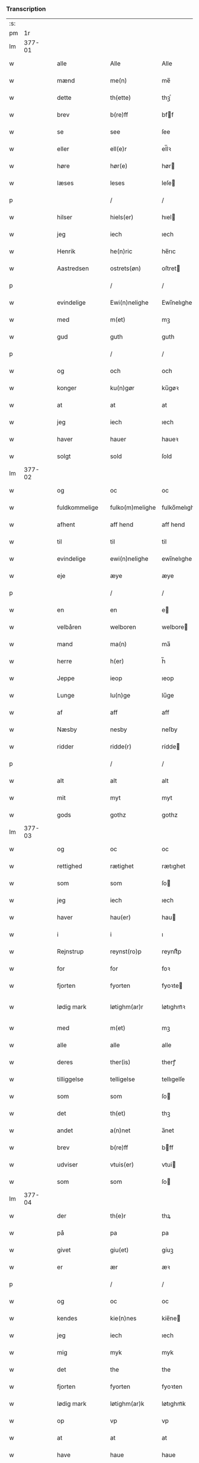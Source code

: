*** Transcription
| :s: |        |   |   |               |   |                 |              |   |   |   |               |     |   |   |   |                 |
| pm  |     1r |   |   |               |   |                 |              |   |   |   |               |     |   |   |   |                 |
| lm  | 377-01 |   |   |               |   |                 |              |   |   |   |               |     |   |   |   |                 |
| w   |        |   |   | alle          |   | Alle            | Alle         |   |   |   |               | dan |   |   |   |          377-01 |
| w   |        |   |   | mænd          |   | me(n)           | me̅           |   |   |   |               | dan |   |   |   |          377-01 |
| w   |        |   |   | dette         |   | th(ette)        | thꝫͤ          |   |   |   |               | dan |   |   |   |          377-01 |
| w   |        |   |   | brev          |   | b(re)ff         | bff         |   |   |   |               | dan |   |   |   |          377-01 |
| w   |        |   |   | se            |   | see             | ſee          |   |   |   |               | dan |   |   |   |          377-01 |
| w   |        |   |   | eller         |   | ell(e)r         | el̅lꝛ         |   |   |   |               | dan |   |   |   |          377-01 |
| w   |        |   |   | høre          |   | hør(e)          | hør         |   |   |   |               | dan |   |   |   |          377-01 |
| w   |        |   |   | læses         |   | leses           | leſe        |   |   |   |               | dan |   |   |   |          377-01 |
| p   |        |   |   |               |   | /               | /            |   |   |   |               | dan |   |   |   |          377-01 |
| w   |        |   |   | hilser        |   | hiels(er)       | hıel        |   |   |   |               | dan |   |   |   |          377-01 |
| w   |        |   |   | jeg           |   | iech            | ıech         |   |   |   |               | dan |   |   |   |          377-01 |
| w   |        |   |   | Henrik        |   | he(n)ric        | he̅rıc        |   |   |   |               | dan |   |   |   |          377-01 |
| w   |        |   |   | Aastredsen    |   | ostrets(øn)     | oſtret      |   |   |   |               | dan |   |   |   |          377-01 |
| p   |        |   |   |               |   | /               | /            |   |   |   |               | dan |   |   |   |          377-01 |
| w   |        |   |   | evindelige    |   | Ewi(n)nelighe   | Ewı̅nelıghe   |   |   |   |               | dan |   |   |   |          377-01 |
| w   |        |   |   | med           |   | m(et)           | mꝫ           |   |   |   |               | dan |   |   |   |          377-01 |
| w   |        |   |   | gud           |   | guth            | guth         |   |   |   |               | dan |   |   |   |          377-01 |
| p   |        |   |   |               |   | /               | /            |   |   |   |               | dan |   |   |   |          377-01 |
| w   |        |   |   | og            |   | och             | och          |   |   |   |               | dan |   |   |   |          377-01 |
| w   |        |   |   | konger        |   | ku(n)gør        | ku̅gøꝛ        |   |   |   |               | dan |   |   |   |          377-01 |
| w   |        |   |   | at            |   | at              | at           |   |   |   |               | dan |   |   |   |          377-01 |
| w   |        |   |   | jeg           |   | iech            | ıech         |   |   |   |               | dan |   |   |   |          377-01 |
| w   |        |   |   | haver         |   | hauer           | haueꝛ        |   |   |   |               | dan |   |   |   |          377-01 |
| w   |        |   |   | solgt         |   | sold            | ſold         |   |   |   |               | dan |   |   |   |          377-01 |
| lm  | 377-02 |   |   |               |   |                 |              |   |   |   |               |     |   |   |   |                 |
| w   |        |   |   | og            |   | oc              | oc           |   |   |   |               | dan |   |   |   |          377-02 |
| w   |        |   |   | fuldkommelige |   | fulko(m)melighe | fulko̅melıghe |   |   |   |               | dan |   |   |   |          377-02 |
| w   |        |   |   | afhent        |   | aff hend        | aff hend     |   |   |   |               | dan |   |   |   |          377-02 |
| w   |        |   |   | til           |   | til             | til          |   |   |   |               | dan |   |   |   |          377-02 |
| w   |        |   |   | evindelige    |   | ewi(n)nelighe   | ewi̅nelıghe   |   |   |   |               | dan |   |   |   |          377-02 |
| w   |        |   |   | eje           |   | æye             | æye          |   |   |   |               | dan |   |   |   |          377-02 |
| p   |        |   |   |               |   | /               | /            |   |   |   |               | dan |   |   |   |          377-02 |
| w   |        |   |   | en            |   | en              | e           |   |   |   |               | dan |   |   |   |          377-02 |
| w   |        |   |   | velbåren      |   | welboren        | welbore     |   |   |   |               | dan |   |   |   |          377-02 |
| w   |        |   |   | mand          |   | ma(n)           | ma̅           |   |   |   |               | dan |   |   |   |          377-02 |
| w   |        |   |   | herre         |   | h(er)           | h̅            |   |   |   |               | dan |   |   |   |          377-02 |
| w   |        |   |   | Jeppe         |   | ieop            | ıeop         |   |   |   |               | dan |   |   |   |          377-02 |
| w   |        |   |   | Lunge         |   | lu(n)ge         | lu̅ge         |   |   |   |               | dan |   |   |   |          377-02 |
| w   |        |   |   | af            |   | aff             | aff          |   |   |   |               | dan |   |   |   |          377-02 |
| w   |        |   |   | Næsby         |   | nesby           | neſby        |   |   |   |               | dan |   |   |   |          377-02 |
| w   |        |   |   | ridder        |   | ridde(r)        | rídde       |   |   |   |               | dan |   |   |   |          377-02 |
| p   |        |   |   |               |   | /               | /            |   |   |   |               | dan |   |   |   |          377-02 |
| w   |        |   |   | alt           |   | alt             | alt          |   |   |   |               | dan |   |   |   |          377-02 |
| w   |        |   |   | mit           |   | myt             | myt          |   |   |   |               | dan |   |   |   |          377-02 |
| w   |        |   |   | gods          |   | gothz           | gothz        |   |   |   |               | dan |   |   |   |          377-02 |
| lm  | 377-03 |   |   |               |   |                 |              |   |   |   |               |     |   |   |   |                 |
| w   |        |   |   | og            |   | oc              | oc           |   |   |   |               | dan |   |   |   |          377-03 |
| w   |        |   |   | rettighed     |   | rætighet        | rætıghet     |   |   |   |               | dan |   |   |   |          377-03 |
| w   |        |   |   | som           |   | som             | ſo          |   |   |   |               | dan |   |   |   |          377-03 |
| w   |        |   |   | jeg           |   | iech            | ıech         |   |   |   |               | dan |   |   |   |          377-03 |
| w   |        |   |   | haver         |   | hau(er)         | hau         |   |   |   |               | dan |   |   |   |          377-03 |
| w   |        |   |   | i             |   | i               | ı            |   |   |   |               | dan |   |   |   |          377-03 |
| w   |        |   |   | Rejnstrup     |   | reynst(ro)p     | reynſtͦp      |   |   |   |               | dan |   |   |   |          377-03 |
| w   |        |   |   | for           |   | for             | foꝛ          |   |   |   |               | dan |   |   |   |          377-03 |
| w   |        |   |   | fjorten       |   | fyorten         | fyoꝛte      |   |   |   |               | dan |   |   |   |          377-03 |
| w   |        |   |   | lødig mark    |   | løtighm(ar)r    | løtıghmᷓꝛ     |   |   |   | ꝛ should be k | dan |   |   |   |          377-03 |
| w   |        |   |   | med           |   | m(et)           | mꝫ           |   |   |   |               | dan |   |   |   |          377-03 |
| w   |        |   |   | alle          |   | alle            | alle         |   |   |   |               | dan |   |   |   |          377-03 |
| w   |        |   |   | deres         |   | ther(is)        | therꝭ        |   |   |   |               | dan |   |   |   |          377-03 |
| w   |        |   |   | tilliggelse   |   | telligelse      | tellıgelſe   |   |   |   |               | dan |   |   |   |          377-03 |
| w   |        |   |   | som           |   | som             | ſo          |   |   |   |               | dan |   |   |   |          377-03 |
| w   |        |   |   | det           |   | th(et)          | thꝫ          |   |   |   |               | dan |   |   |   |          377-03 |
| w   |        |   |   | andet         |   | a(n)net         | a̅net         |   |   |   |               | dan |   |   |   |          377-03 |
| w   |        |   |   | brev          |   | b(re)ff         | bff         |   |   |   |               | dan |   |   |   |          377-03 |
| w   |        |   |   | udviser       |   | vtuis(er)       | vtui        |   |   |   |               | dan |   |   |   |          377-03 |
| w   |        |   |   | som           |   | som             | ſo          |   |   |   |               | dan |   |   |   |          377-03 |
| lm  | 377-04 |   |   |               |   |                 |              |   |   |   |               |     |   |   |   |                 |
| w   |        |   |   | der           |   | th(e)r          | thꝝ          |   |   |   |               | dan |   |   |   |          377-04 |
| w   |        |   |   | på            |   | pa              | pa           |   |   |   |               | dan |   |   |   |          377-04 |
| w   |        |   |   | givet         |   | giu(et)         | gíuꝫ         |   |   |   |               | dan |   |   |   |          377-04 |
| w   |        |   |   | er            |   | ær              | æꝛ           |   |   |   |               | dan |   |   |   |          377-04 |
| p   |        |   |   |               |   | /               | /            |   |   |   |               | dan |   |   |   |          377-04 |
| w   |        |   |   | og            |   | oc              | oc           |   |   |   |               | dan |   |   |   |          377-04 |
| w   |        |   |   | kendes        |   | kie(n)nes       | kie̅ne       |   |   |   |               | dan |   |   |   |          377-04 |
| w   |        |   |   | jeg           |   | iech            | ıech         |   |   |   |               | dan |   |   |   |          377-04 |
| w   |        |   |   | mig           |   | myk             | myk          |   |   |   |               | dan |   |   |   |          377-04 |
| w   |        |   |   | det           |   | the             | the          |   |   |   |               | dan |   |   |   |          377-04 |
| w   |        |   |   | fjorten       |   | fyorten         | fyoꝛten      |   |   |   |               | dan |   |   |   |          377-04 |
| w   |        |   |   | lødig mark    |   | løtighm(ar)k    | løtıghmᷓk     |   |   |   |               | dan |   |   |   |          377-04 |
| w   |        |   |   | op            |   | vp              | vp           |   |   |   |               | dan |   |   |   |          377-04 |
| w   |        |   |   | at            |   | at              | at           |   |   |   |               | dan |   |   |   |          377-04 |
| w   |        |   |   | have          |   | haue            | haue         |   |   |   |               | dan |   |   |   |          377-04 |
| w   |        |   |   | båret         |   | bareth          | bareth       |   |   |   |               | dan |   |   |   |          377-04 |
| w   |        |   |   | af            |   | aff             | aff          |   |   |   |               | dan |   |   |   |          377-04 |
| w   |        |   |   | førnævnte     |   | for(nefnde)     | foꝛͩͤ          |   |   |   |               | dan |   |   |   |          377-04 |
| w   |        |   |   | herre         |   | h(er)           | h̅            |   |   |   |               | dan |   |   |   |          377-04 |
| w   |        |   |   | Jeppe         |   | ieop            | ıeop         |   |   |   |               | dan |   |   |   |          377-04 |
| w   |        |   |   | Lunge         |   | lu(n)ge         | lu̅ge         |   |   |   |               | dan |   |   |   |          377-04 |
| w   |        |   |   | efter         |   | efter           | efteꝛ        |   |   |   |               | dan |   |   |   |          377-04 |
| lm  | 377-05 |   |   |               |   |                 |              |   |   |   |               |     |   |   |   |                 |
| w   |        |   |   | mine          |   | myne            | myne         |   |   |   |               | dan |   |   |   |          377-05 |
| w   |        |   |   | nøje          |   | nøwe            | nøwe         |   |   |   |               | dan |   |   |   |          377-05 |
| w   |        |   |   | skete         |   | Skethe          | Skethe       |   |   |   |               | dan |   |   |   |          377-05 |
| w   |        |   |   | det           |   | th(et)          | thꝫ          |   |   |   |               | dan |   |   |   |          377-05 |
| w   |        |   |   | og            |   | oc              | oc           |   |   |   |               | dan |   |   |   |          377-05 |
| w   |        |   |   | så            |   | swa             | ſwa          |   |   |   |               | dan |   |   |   |          377-05 |
| p   |        |   |   |               |   | /               | /            |   |   |   |               | dan |   |   |   |          377-05 |
| w   |        |   |   | det           |   | th(et)          | thꝫ          |   |   |   |               | dan |   |   |   |          377-05 |
| w   |        |   |   | gud           |   | guth            | guth         |   |   |   |               | dan |   |   |   |          377-05 |
| w   |        |   |   | forbyde       |   | forbiwthe       | foꝛbıwthe    |   |   |   |               | dan |   |   |   |          377-05 |
| p   |        |   |   |               |   | /               | /            |   |   |   |               | dan |   |   |   |          377-05 |
| w   |        |   |   | at            |   | at              | at           |   |   |   |               | dan |   |   |   |          377-05 |
| w   |        |   |   | det           |   | the             | the          |   |   |   |               | dan |   |   |   |          377-05 |
| w   |        |   |   | samme         |   | same            | ſame         |   |   |   |               | dan |   |   |   |          377-05 |
| w   |        |   |   | gods          |   | gothz           | gothz        |   |   |   |               | dan |   |   |   |          377-05 |
| w   |        |   |   | vorde         |   | worthe          | woꝛthe       |   |   |   |               | dan |   |   |   |          377-05 |
| w   |        |   |   | førnævnte     |   | for(nefnde)     | foꝛͩͤ          |   |   |   |               | dan |   |   |   |          377-05 |
| w   |        |   |   | herre         |   | h(er)           | h̅            |   |   |   |               | dan |   |   |   |          377-05 |
| w   |        |   |   | Jeppe         |   | ieop            | ıeop         |   |   |   |               | dan |   |   |   |          377-05 |
| w   |        |   |   | Lunge         |   | lu(n)ge         | lu̅ge         |   |   |   |               | dan |   |   |   |          377-05 |
| w   |        |   |   | eller         |   | æll(e)r         | æl̅lꝛ         |   |   |   |               | dan |   |   |   |          377-05 |
| w   |        |   |   | hans          |   | hans            | han         |   |   |   |               | dan |   |   |   |          377-05 |
| lm  | 377-06 |   |   |               |   |                 |              |   |   |   |               |     |   |   |   |                 |
| w   |        |   |   | arvinge       |   | arui(n)ge       | aꝛuı̅ge       |   |   |   |               | dan |   |   |   |          377-06 |
| w   |        |   |   | afdelte       |   | aff deelde      | aff deelde   |   |   |   |               | dan |   |   |   |          377-06 |
| w   |        |   |   | for           |   | for             | foꝛ          |   |   |   |               | dan |   |   |   |          377-06 |
| w   |        |   |   | mine          |   | myne            | myne         |   |   |   |               | dan |   |   |   |          377-06 |
| w   |        |   |   | eller         |   | æll(e)r         | æl̅lꝛ         |   |   |   |               | dan |   |   |   |          377-06 |
| w   |        |   |   | mine          |   | myne            | myne         |   |   |   |               | dan |   |   |   |          377-06 |
| w   |        |   |   | arvingers     |   | arui(n)g(is)    | aꝛu̅ıgꝭ       |   |   |   |               | dan |   |   |   |          377-06 |
| w   |        |   |   | himmel        |   | hiemel          | hıemel       |   |   |   |               | dan |   |   |   |          377-06 |
| w   |        |   |   | skyld         |   | skyld           | ſkyld        |   |   |   |               | dan |   |   |   |          377-06 |
| p   |        |   |   |               |   | /               | /            |   |   |   |               | dan |   |   |   |          377-06 |
| w   |        |   |   | da            |   | tha             | tha          |   |   |   |               | dan |   |   |   |          377-06 |
| w   |        |   |   | tilbinder     |   | tilbind(er)     | tılbind     |   |   |   |               | dan |   |   |   |          377-06 |
| w   |        |   |   | jeg           |   | iech            | ıech         |   |   |   |               | dan |   |   |   |          377-06 |
| w   |        |   |   | mig           |   | myk             | myk          |   |   |   |               | dan |   |   |   |          377-06 |
| w   |        |   |   | og            |   | oc              | oc           |   |   |   |               | dan |   |   |   |          377-06 |
| w   |        |   |   | mine          |   | myne            | myne         |   |   |   |               | dan |   |   |   |          377-06 |
| w   |        |   |   | arvinge       |   | arui(n)ge       | aꝛuı̅ge       |   |   |   |               | dan |   |   |   |          377-06 |
| p   |        |   |   |               |   | /               | /            |   |   |   |               | dan |   |   |   |          377-06 |
| w   |        |   |   | at            |   | at              | at           |   |   |   |               | dan |   |   |   |          377-06 |
| w   |        |   |   | betale        |   | beta¦le         | beta¦le      |   |   |   |               | dan |   |   |   | 377-06---377-07 |
| w   |        |   |   | førnævnte     |   | for(nefnde)     | foꝛͩͤ          |   |   |   |               | dan |   |   |   |          377-07 |
| w   |        |   |   | herre         |   | h(er)           | h̅            |   |   |   |               | dan |   |   |   |          377-07 |
| w   |        |   |   | Jeppe         |   | ieop            | ıeop         |   |   |   |               | dan |   |   |   |          377-07 |
| w   |        |   |   | eller         |   | æll(e)r         | æl̅lꝛ         |   |   |   |               | dan |   |   |   |          377-07 |
| w   |        |   |   | hans          |   | ha(n)s          | ha̅          |   |   |   |               | dan |   |   |   |          377-07 |
| w   |        |   |   | arvinge       |   | arui(n)ge       | aꝛuı̅ge       |   |   |   |               | dan |   |   |   |          377-07 |
| w   |        |   |   | det           |   | the             | the          |   |   |   |               | dan |   |   |   |          377-07 |
| w   |        |   |   | førnævnte     |   | for(nefnde)     | foꝛͩͤ          |   |   |   |               | dan |   |   |   |          377-07 |
| w   |        |   |   | fjorten       |   | fiorthen        | fıoꝛthe     |   |   |   |               | dan |   |   |   |          377-07 |
| w   |        |   |   | lødig mark    |   | løtighm(ar)k    | løtıghmᷓk     |   |   |   |               | dan |   |   |   |          377-07 |
| w   |        |   |   | igen          |   | igen            | ıge         |   |   |   |               | dan |   |   |   |          377-07 |
| p   |        |   |   |               |   | /               | /            |   |   |   |               | dan |   |   |   |          377-07 |
| w   |        |   |   | i             |   | i               | ı            |   |   |   |               | dan |   |   |   |          377-07 |
| w   |        |   |   | sådanne       |   | swa dane        | ſwa dane     |   |   |   |               | dan |   |   |   |          377-07 |
| w   |        |   |   | penge         |   | pen(n)ighe      | pen̅ıghe      |   |   |   |               | dan |   |   |   |          377-07 |
| w   |        |   |   | som           |   | som             | ſo          |   |   |   |               | dan |   |   |   |          377-07 |
| w   |        |   |   | da            |   | tha             | tha          |   |   |   |               | dan |   |   |   |          377-07 |
| w   |        |   |   | er            |   | ære             | ære          |   |   |   |               | dan |   |   |   |          377-07 |
| w   |        |   |   | give          |   | gewe            | gewe         |   |   |   |               | dan |   |   |   |          377-07 |
| lm  | 377-08 |   |   |               |   |                 |              |   |   |   |               |     |   |   |   |                 |
| w   |        |   |   | og            |   | oc              | oc           |   |   |   |               | dan |   |   |   |          377-08 |
| w   |        |   |   | gænge         |   | genge           | genge        |   |   |   |               | dan |   |   |   |          377-08 |
| w   |        |   |   | i             |   | i               | ı            |   |   |   |               | dan |   |   |   |          377-08 |
| w   |        |   |   | Sjælland      |   | syelend         | ſyelend      |   |   |   |               | dan |   |   |   |          377-08 |
| p   |        |   |   |               |   | /               | /            |   |   |   |               | dan |   |   |   |          377-08 |
| w   |        |   |   | uden          |   | vden            | vde         |   |   |   |               | dan |   |   |   |          377-08 |
| w   |        |   |   | alle          |   | alle            | alle         |   |   |   |               | dan |   |   |   |          377-08 |
| w   |        |   |   | hjælperette   |   | hielperæthe     | hıelperæthe  |   |   |   |               | dan |   |   |   |          377-08 |
| p   |        |   |   |               |   | /               | /            |   |   |   |               | dan |   |   |   |          377-08 |
| w   |        |   |   | til           |   | til             | til          |   |   |   |               | dan |   |   |   |          377-08 |
| w   |        |   |   | mere          |   | mer(e)          | mer         |   |   |   |               | dan |   |   |   |          377-08 |
| w   |        |   |   | bevisning     |   | bewisni(n)gh    | bewíſn̅ıgh    |   |   |   |               | dan |   |   |   |          377-08 |
| w   |        |   |   | og            |   | oc              | oc           |   |   |   |               | dan |   |   |   |          377-08 |
| w   |        |   |   | større        |   | større          | ſtøꝛre       |   |   |   |               | dan |   |   |   |          377-08 |
| w   |        |   |   | forvarelse    |   | forwarelse      | foꝛwarelſe   |   |   |   |               | dan |   |   |   |          377-08 |
| w   |        |   |   | haver         |   | hau(er)         | hau         |   |   |   |               | dan |   |   |   |          377-08 |
| w   |        |   |   | jeg           |   | iech            | ıech         |   |   |   |               | dan |   |   |   |          377-08 |
| w   |        |   |   | bedt          |   | beth(et)        | bethꝫ        |   |   |   |               | dan |   |   |   |          377-08 |
| w   |        |   |   | gode          |   | gothe           | gothe        |   |   |   |               | dan |   |   |   |          377-08 |
| w   |        |   |   | mænd          |   | me(n)           | me̅           |   |   |   |               | dan |   |   |   |          377-08 |
| lm  | 377-09 |   |   |               |   |                 |              |   |   |   |               |     |   |   |   |                 |
| w   |        |   |   | og            |   | oc              | oc           |   |   |   |               | dan |   |   |   |          377-09 |
| w   |        |   |   | velbårne      |   | welborne        | welboꝛne     |   |   |   |               | dan |   |   |   |          377-09 |
| w   |        |   |   | hænge         |   | henge           | henge        |   |   |   |               | dan |   |   |   |          377-09 |
| w   |        |   |   | deres         |   | ther(is)        | therꝭ        |   |   |   |               | dan |   |   |   |          377-09 |
| w   |        |   |   | segl          |   | incigle         | ıncigle      |   |   |   |               | dan |   |   |   |          377-09 |
| w   |        |   |   | for           |   | for             | foꝛ          |   |   |   |               | dan |   |   |   |          377-09 |
| w   |        |   |   | dette         |   | th(ette)        | thꝫͤ          |   |   |   |               | dan |   |   |   |          377-09 |
| w   |        |   |   | brev          |   | b(re)ff         | bff         |   |   |   |               | dan |   |   |   |          377-09 |
| w   |        |   |   | med           |   | m(et)           | mꝫ           |   |   |   |               | dan |   |   |   |          377-09 |
| w   |        |   |   | mit           |   | myth            | myth         |   |   |   |               | dan |   |   |   |          377-09 |
| w   |        |   |   | segl          |   | incigle         | incigle      |   |   |   |               | dan |   |   |   |          377-09 |
| w   |        |   |   | så            |   | so              | ſo           |   |   |   |               | dan |   |   |   |          377-09 |
| w   |        |   |   | som           |   | som             | ſo          |   |   |   |               | dan |   |   |   |          377-09 |
| w   |        |   |   | er            |   | ær(e)           | ær          |   |   |   |               | dan |   |   |   |          377-09 |
| w   |        |   |   | Ave           |   | Awe             | Awe          |   |   |   |               | dan |   |   |   |          377-09 |
| w   |        |   |   | Lunge         |   | lu(n)ge         | lu̅ge         |   |   |   |               | dan |   |   |   |          377-09 |
| p   |        |   |   |               |   | /               | /            |   |   |   |               | dan |   |   |   |          377-09 |
| w   |        |   |   | Poul          |   | powel           | powel        |   |   |   |               | dan |   |   |   |          377-09 |
| w   |        |   |   | Bille         |   | bille           | bılle        |   |   |   |               | dan |   |   |   |          377-09 |
| p   |        |   |   |               |   | /               | /            |   |   |   |               | dan |   |   |   |          377-09 |
| w   |        |   |   | Anders        |   | anders          | ander       |   |   |   |               | dan |   |   |   |          377-09 |
| lm  | 377-10 |   |   |               |   |                 |              |   |   |   |               |     |   |   |   |                 |
| w   |        |   |   | Jensen        |   | ie(n)ss(øn)     | ıe̅ſ         |   |   |   |               | dan |   |   |   |          377-10 |
| p   |        |   |   |               |   | /               | /            |   |   |   |               | dan |   |   |   |          377-10 |
| w   |        |   |   | Anders        |   | and(er)s        | and        |   |   |   |               | dan |   |   |   |          377-10 |
| w   |        |   |   | Lunge         |   | lu(n)ge         | lu̅ge         |   |   |   |               | dan |   |   |   |          377-10 |
| p   |        |   |   |               |   | /               | /            |   |   |   |               | dan |   |   |   |          377-10 |
| w   |        |   |   | og            |   | oc              | oc           |   |   |   |               | dan |   |   |   |          377-10 |
| w   |        |   |   | Peter         |   | peth(e)r        | pethꝝ        |   |   |   |               | dan |   |   |   |          377-10 |
| w   |        |   |   | Galen         |   | galen           | gale        |   |   |   |               | dan |   |   |   |          377-10 |
| w   |        |   |   | datum         |   | Dat(um)         | Datͫ          |   |   |   |               | lat |   |   |   |          377-10 |
| PL  |      b |   |   |               |   |                 |              |   |   |   |               |     |   |   |   |                 |
| w   |        |   |   | Korsør        |   | korsør          | koꝛſøꝛ       |   |   |   |               | dan |   |   |   |          377-10 |
| PL  |      e |   |   |               |   |                 |              |   |   |   |               |     |   |   |   |                 |
| w   |        |   |   |               |   | a(n)no          | a̅no          |   |   |   |               | lat |   |   |   |          377-10 |
| w   |        |   |   |               |   | d(omi)nj        | dnȷ̅          |   |   |   |               | lat |   |   |   |          377-10 |
| n   |        |   |   |               |   | m°              | °           |   |   |   |               | lat |   |   |   |          377-10 |
| n   |        |   |   |               |   | cd°             | cd°          |   |   |   |               | lat |   |   |   |          377-10 |
| n   |        |   |   |               |   | xl              | xl           |   |   |   |               | lat |   |   |   |          377-10 |
| w   |        |   |   |               |   | sex(to)         | ſexͦ          |   |   |   |               | lat |   |   |   |          377-10 |
| w   |        |   |   |               |   | fe(ria)         | feͣ           |   |   |   |               | lat |   |   |   |          377-10 |
| w   |        |   |   |               |   | qui(n)ta        | qu̅ıta        |   |   |   |               | lat |   |   |   |          377-10 |
| w   |        |   |   |               |   | p(ost)          | p           |   |   |   |               | lat |   |   |   |          377-10 |
| w   |        |   |   |               |   | Do(mini)ca(m)   | Docaꝫ        |   |   |   |               | lat |   |   |   |          377-10 |
| w   |        |   |   |               |   | qua             | qua          |   |   |   |               | lat |   |   |   |          377-10 |
| w   |        |   |   |               |   | ca(n)ta(tur)    | ca̅ta        |   |   |   |               | lat |   |   |   |          377-10 |
| w   |        |   |   |               |   | Cantate         | Cantate      |   |   |   |               | lat |   |   |   |          377-10 |
| :e: |        |   |   |               |   |                 |              |   |   |   |               |     |   |   |   |                 |
